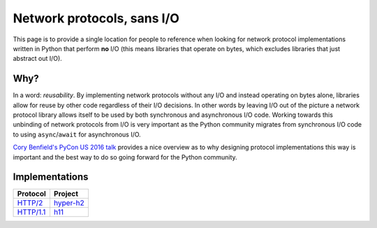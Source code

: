 Network protocols, sans I/O
===========================

This page is to provide a single location for people to reference when
looking for network protocol implementations written in Python that
perform **no** I/O (this means libraries that operate on bytes, which
excludes libraries that just abstract out I/O).


Why?
----

In a word: *reusability*.
By implementing network protocols without any I/O and instead
operating on bytes alone, libraries allow for reuse by other code
regardless of their I/O decisions.
In other words by leaving I/O out of the picture a network protocol
library allows itself to be used by both synchronous and asynchronous
I/O code.
Working towards this unbinding of network protocols from I/O is very
important as the Python community migrates from synchronous I/O code
to using ``async``/``await`` for asynchronous I/O.

`Cory Benfield's PyCon US 2016 talk <https://www.youtube.com/watch?v=7cC3_jGwl_U>`_
provides a nice overview as to why designing protocol implementations
this way is important and the best way to do so going forward for the
Python community.


Implementations
---------------

=========== =======
Protocol    Project
=========== =======
`HTTP/2`_   `hyper-h2`_
`HTTP/1.1`_ h11_
=========== =======

.. _HTTP/2: https://http2.github.io/
.. _hyper-h2: https://github.com/python-hyper/hyper-h2
.. _HTTP/1.1: https://tools.ietf.org/html/rfc7230
.. _h11: https://github.com/njsmith/h11
